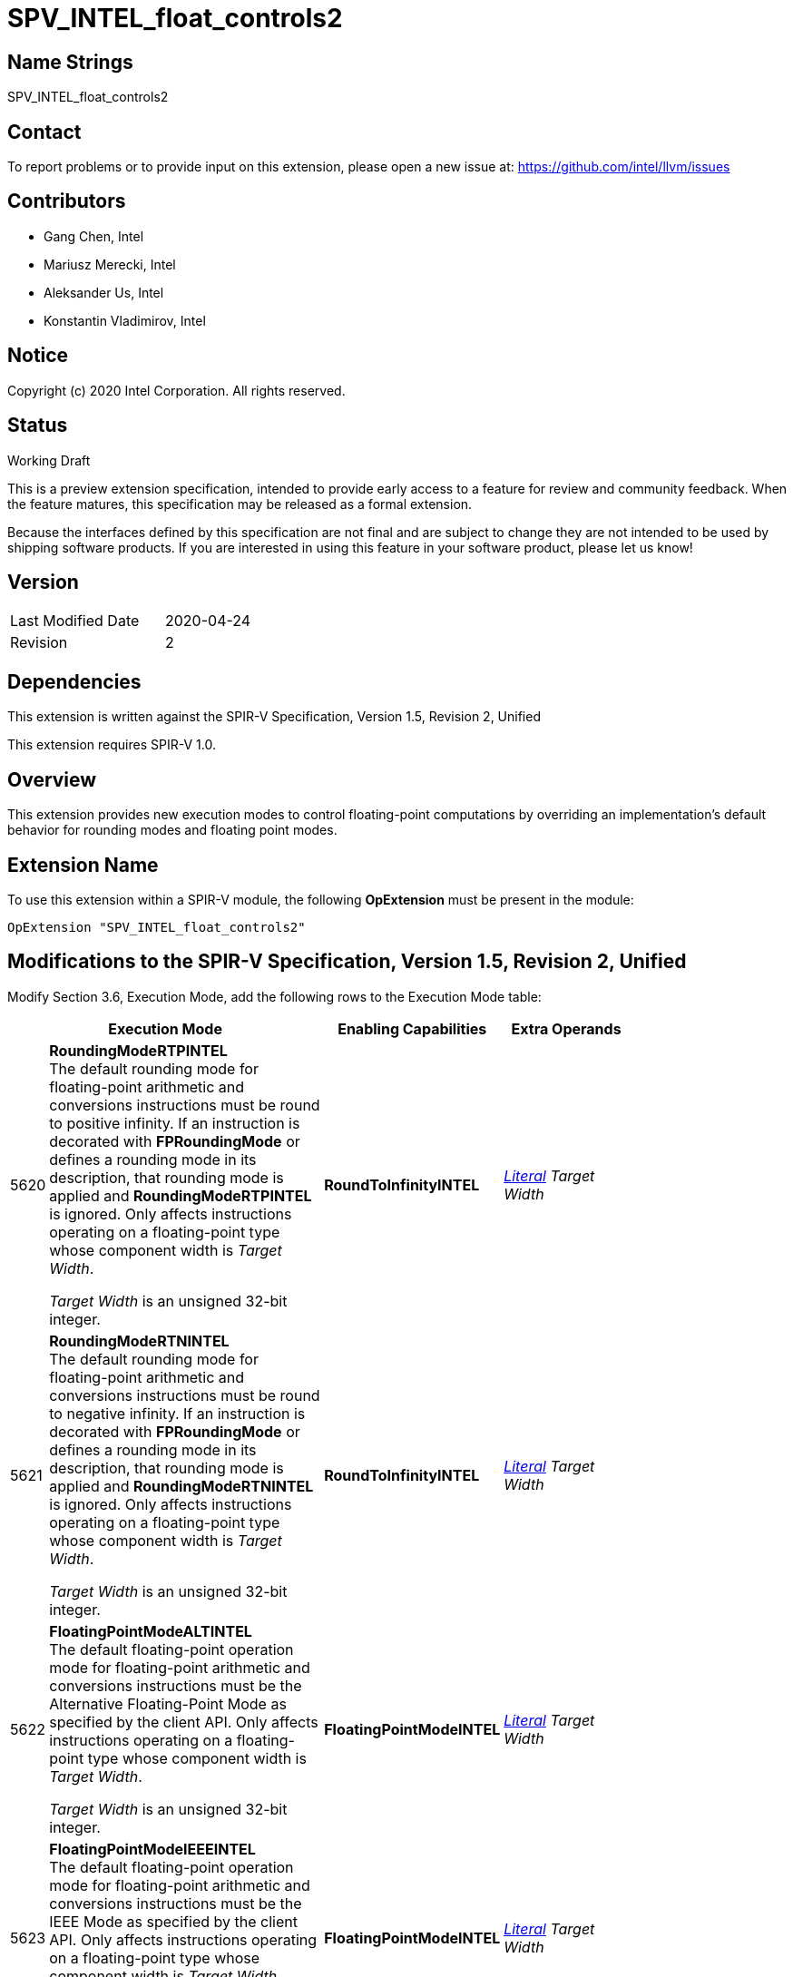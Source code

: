 SPV_INTEL_float_controls2
=========================

Name Strings
------------

SPV_INTEL_float_controls2

Contact
-------

To report problems or to provide input on this extension, please open a new issue at:
https://github.com/intel/llvm/issues

Contributors
------------

- Gang Chen, Intel
- Mariusz Merecki, Intel
- Aleksander Us, Intel
- Konstantin Vladimirov, Intel



Notice
------

Copyright (c) 2020 Intel Corporation. All rights reserved.

Status
------

Working Draft

This is a preview extension specification, intended to provide early access to a feature for review and community feedback. When the feature matures, this specification may be released as a formal extension.

Because the interfaces defined by this specification are not final and are subject to change they are not intended to be used by shipping software products. If you are interested in using this feature in your software product, please let us know!


Version
-------

[width="40%",cols="25,25"]
|========================================
| Last Modified Date | 2020-04-24
| Revision           | 2
|========================================

Dependencies
------------

This extension is written against the SPIR-V Specification,
Version 1.5, Revision 2, Unified

This extension requires SPIR-V 1.0.

Overview
--------

This extension provides new execution modes to control floating-point computations by overriding an implementation’s default behavior for rounding modes and floating point modes.


Extension Name
--------------

To use this extension within a SPIR-V module, the following
*OpExtension* must be present in the module:

----
OpExtension "SPV_INTEL_float_controls2"
----

Modifications to the SPIR-V Specification, Version 1.5, Revision 2, Unified
---------------------------------------------------------------------------

Modify Section 3.6, Execution Mode, add the following rows to the Execution Mode table:

--
[cols="1,20,10,10",options="header",width = "80%"]
|====
  2+^| Execution Mode  | Enabling Capabilities | Extra Operands
| 5620 | *RoundingModeRTPINTEL* +
The default rounding mode for floating-point arithmetic and conversions instructions must be round to positive infinity.
If an instruction is decorated with *FPRoundingMode* or defines a rounding mode in its description, that rounding mode is applied and *RoundingModeRTPINTEL* is ignored.
Only affects instructions operating on a floating-point type whose component width is _Target Width_.

_Target Width_ is an unsigned 32-bit integer.
| *RoundToInfinityINTEL* | <<Literal, 'Literal'>>  _Target Width_
| 5621 | *RoundingModeRTNINTEL* +
The default rounding mode for floating-point arithmetic and conversions instructions must be round to negative infinity.
If an instruction is decorated with *FPRoundingMode* or defines a rounding mode in its description, that rounding mode is applied and *RoundingModeRTNINTEL* is ignored.
Only affects instructions operating on a floating-point type whose component width is _Target Width_.

_Target Width_ is an unsigned 32-bit integer.
| *RoundToInfinityINTEL* | <<Literal, 'Literal'>> _Target Width_
| 5622 | *FloatingPointModeALTINTEL* +
The default floating-point operation mode for floating-point arithmetic and conversions instructions must be the Alternative Floating-Point Mode as specified by the client API.
Only affects instructions operating on a floating-point type whose component width is _Target Width_.

_Target Width_ is an unsigned 32-bit integer.
| *FloatingPointModeINTEL* | <<Literal, 'Literal'>> _Target Width_
| 5623 | *FloatingPointModeIEEEINTEL* +
The default floating-point operation mode for floating-point arithmetic and conversions instructions must be the IEEE Mode as specified by the client API.
Only affects instructions operating on a floating-point type whose component width is _Target Width_.

_Target Width_ is an unsigned 32-bit integer.
| *FloatingPointModeINTEL* | <<Literal, 'Literal'>> _Target Width_
|====
--

Modify Section 3.31, Capability, add the following rows the 'Capability' table:
--
[cols="1,20,10,10",options="header",width = "80%"]
|====
  2+^| Capability      |     Implicitly Declares    | Enabled by Extension
| 5582 | *RoundToInfinityINTEL* +
Module uses *RoundingModeRTNINTEL* or *RoundingModeRTPINTEL* execution modes.
|| *SPV_INTEL_float_controls2*
| 5583 | *FloatingPointModeINTEL* +
Module uses *FloatingPointModeIEEEINTEL* or *FloatingPointModeALTINTEL* execution modes.
|| *SPV_INTEL_float_controls2*
|====
--

Issues
------



Revision History
----------------

[cols="5,15,15,70"]
[grid="rows"]
[options="header"]
|========================================
|Rev|Date|Author|Changes
|1|2020-04-17|Mariusz Merecki|Initial revision
|2|2020-04-24|Mariusz Merecki|Assigned token numbers to *RoundToInfinityINTEL* and *FloatingPointModeINTEL*
|========================================
